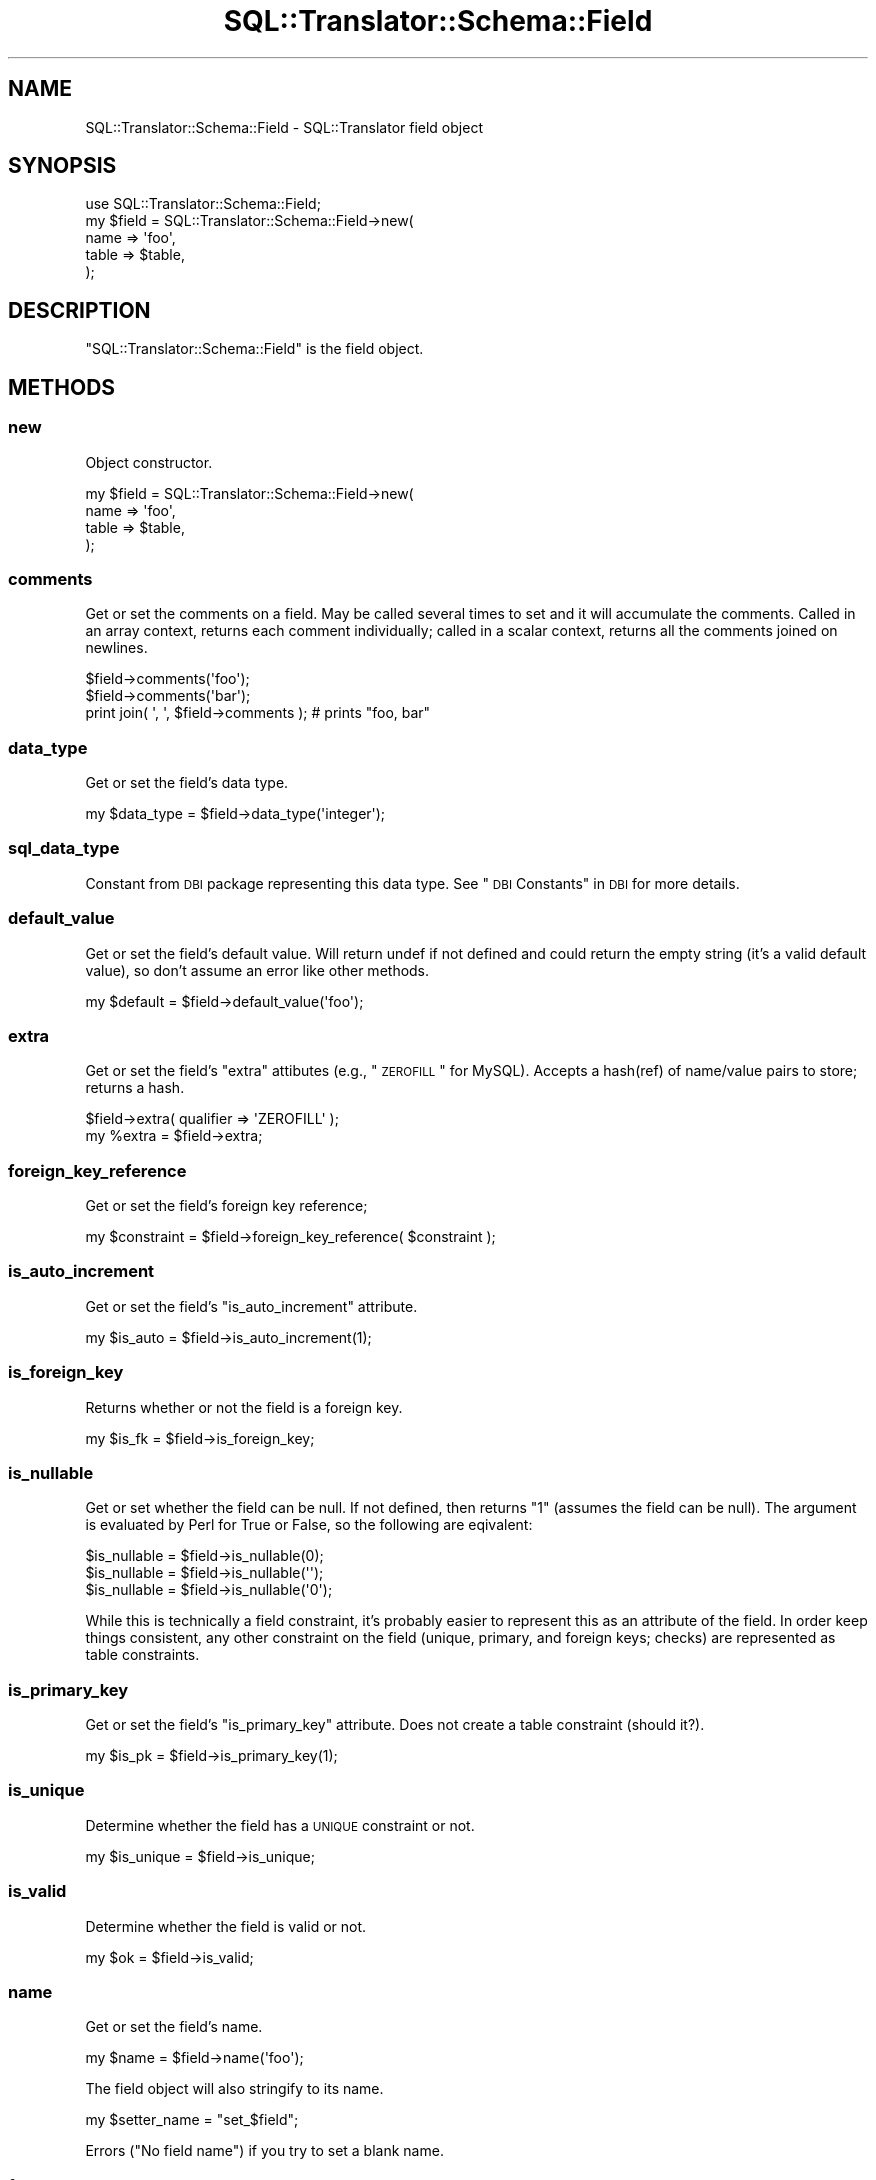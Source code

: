 .\" Automatically generated by Pod::Man 2.23 (Pod::Simple 3.14)
.\"
.\" Standard preamble:
.\" ========================================================================
.de Sp \" Vertical space (when we can't use .PP)
.if t .sp .5v
.if n .sp
..
.de Vb \" Begin verbatim text
.ft CW
.nf
.ne \\$1
..
.de Ve \" End verbatim text
.ft R
.fi
..
.\" Set up some character translations and predefined strings.  \*(-- will
.\" give an unbreakable dash, \*(PI will give pi, \*(L" will give a left
.\" double quote, and \*(R" will give a right double quote.  \*(C+ will
.\" give a nicer C++.  Capital omega is used to do unbreakable dashes and
.\" therefore won't be available.  \*(C` and \*(C' expand to `' in nroff,
.\" nothing in troff, for use with C<>.
.tr \(*W-
.ds C+ C\v'-.1v'\h'-1p'\s-2+\h'-1p'+\s0\v'.1v'\h'-1p'
.ie n \{\
.    ds -- \(*W-
.    ds PI pi
.    if (\n(.H=4u)&(1m=24u) .ds -- \(*W\h'-12u'\(*W\h'-12u'-\" diablo 10 pitch
.    if (\n(.H=4u)&(1m=20u) .ds -- \(*W\h'-12u'\(*W\h'-8u'-\"  diablo 12 pitch
.    ds L" ""
.    ds R" ""
.    ds C` ""
.    ds C' ""
'br\}
.el\{\
.    ds -- \|\(em\|
.    ds PI \(*p
.    ds L" ``
.    ds R" ''
'br\}
.\"
.\" Escape single quotes in literal strings from groff's Unicode transform.
.ie \n(.g .ds Aq \(aq
.el       .ds Aq '
.\"
.\" If the F register is turned on, we'll generate index entries on stderr for
.\" titles (.TH), headers (.SH), subsections (.SS), items (.Ip), and index
.\" entries marked with X<> in POD.  Of course, you'll have to process the
.\" output yourself in some meaningful fashion.
.ie \nF \{\
.    de IX
.    tm Index:\\$1\t\\n%\t"\\$2"
..
.    nr % 0
.    rr F
.\}
.el \{\
.    de IX
..
.\}
.\"
.\" Accent mark definitions (@(#)ms.acc 1.5 88/02/08 SMI; from UCB 4.2).
.\" Fear.  Run.  Save yourself.  No user-serviceable parts.
.    \" fudge factors for nroff and troff
.if n \{\
.    ds #H 0
.    ds #V .8m
.    ds #F .3m
.    ds #[ \f1
.    ds #] \fP
.\}
.if t \{\
.    ds #H ((1u-(\\\\n(.fu%2u))*.13m)
.    ds #V .6m
.    ds #F 0
.    ds #[ \&
.    ds #] \&
.\}
.    \" simple accents for nroff and troff
.if n \{\
.    ds ' \&
.    ds ` \&
.    ds ^ \&
.    ds , \&
.    ds ~ ~
.    ds /
.\}
.if t \{\
.    ds ' \\k:\h'-(\\n(.wu*8/10-\*(#H)'\'\h"|\\n:u"
.    ds ` \\k:\h'-(\\n(.wu*8/10-\*(#H)'\`\h'|\\n:u'
.    ds ^ \\k:\h'-(\\n(.wu*10/11-\*(#H)'^\h'|\\n:u'
.    ds , \\k:\h'-(\\n(.wu*8/10)',\h'|\\n:u'
.    ds ~ \\k:\h'-(\\n(.wu-\*(#H-.1m)'~\h'|\\n:u'
.    ds / \\k:\h'-(\\n(.wu*8/10-\*(#H)'\z\(sl\h'|\\n:u'
.\}
.    \" troff and (daisy-wheel) nroff accents
.ds : \\k:\h'-(\\n(.wu*8/10-\*(#H+.1m+\*(#F)'\v'-\*(#V'\z.\h'.2m+\*(#F'.\h'|\\n:u'\v'\*(#V'
.ds 8 \h'\*(#H'\(*b\h'-\*(#H'
.ds o \\k:\h'-(\\n(.wu+\w'\(de'u-\*(#H)/2u'\v'-.3n'\*(#[\z\(de\v'.3n'\h'|\\n:u'\*(#]
.ds d- \h'\*(#H'\(pd\h'-\w'~'u'\v'-.25m'\f2\(hy\fP\v'.25m'\h'-\*(#H'
.ds D- D\\k:\h'-\w'D'u'\v'-.11m'\z\(hy\v'.11m'\h'|\\n:u'
.ds th \*(#[\v'.3m'\s+1I\s-1\v'-.3m'\h'-(\w'I'u*2/3)'\s-1o\s+1\*(#]
.ds Th \*(#[\s+2I\s-2\h'-\w'I'u*3/5'\v'-.3m'o\v'.3m'\*(#]
.ds ae a\h'-(\w'a'u*4/10)'e
.ds Ae A\h'-(\w'A'u*4/10)'E
.    \" corrections for vroff
.if v .ds ~ \\k:\h'-(\\n(.wu*9/10-\*(#H)'\s-2\u~\d\s+2\h'|\\n:u'
.if v .ds ^ \\k:\h'-(\\n(.wu*10/11-\*(#H)'\v'-.4m'^\v'.4m'\h'|\\n:u'
.    \" for low resolution devices (crt and lpr)
.if \n(.H>23 .if \n(.V>19 \
\{\
.    ds : e
.    ds 8 ss
.    ds o a
.    ds d- d\h'-1'\(ga
.    ds D- D\h'-1'\(hy
.    ds th \o'bp'
.    ds Th \o'LP'
.    ds ae ae
.    ds Ae AE
.\}
.rm #[ #] #H #V #F C
.\" ========================================================================
.\"
.IX Title "SQL::Translator::Schema::Field 3"
.TH SQL::Translator::Schema::Field 3 "2010-06-03" "perl v5.12.1" "User Contributed Perl Documentation"
.\" For nroff, turn off justification.  Always turn off hyphenation; it makes
.\" way too many mistakes in technical documents.
.if n .ad l
.nh
.SH "NAME"
SQL::Translator::Schema::Field \- SQL::Translator field object
.SH "SYNOPSIS"
.IX Header "SYNOPSIS"
.Vb 5
\&  use SQL::Translator::Schema::Field;
\&  my $field = SQL::Translator::Schema::Field\->new(
\&      name  => \*(Aqfoo\*(Aq,
\&      table => $table,
\&  );
.Ve
.SH "DESCRIPTION"
.IX Header "DESCRIPTION"
\&\f(CW\*(C`SQL::Translator::Schema::Field\*(C'\fR is the field object.
.SH "METHODS"
.IX Header "METHODS"
.SS "new"
.IX Subsection "new"
Object constructor.
.PP
.Vb 4
\&  my $field = SQL::Translator::Schema::Field\->new(
\&      name  => \*(Aqfoo\*(Aq,
\&      table => $table,
\&  );
.Ve
.SS "comments"
.IX Subsection "comments"
Get or set the comments on a field.  May be called several times to 
set and it will accumulate the comments.  Called in an array context,
returns each comment individually; called in a scalar context, returns
all the comments joined on newlines.
.PP
.Vb 3
\&  $field\->comments(\*(Aqfoo\*(Aq);
\&  $field\->comments(\*(Aqbar\*(Aq);
\&  print join( \*(Aq, \*(Aq, $field\->comments ); # prints "foo, bar"
.Ve
.SS "data_type"
.IX Subsection "data_type"
Get or set the field's data type.
.PP
.Vb 1
\&  my $data_type = $field\->data_type(\*(Aqinteger\*(Aq);
.Ve
.SS "sql_data_type"
.IX Subsection "sql_data_type"
Constant from \s-1DBI\s0 package representing this data type. See \*(L"\s-1DBI\s0 Constants\*(R" in \s-1DBI\s0
for more details.
.SS "default_value"
.IX Subsection "default_value"
Get or set the field's default value.  Will return undef if not defined
and could return the empty string (it's a valid default value), so don't 
assume an error like other methods.
.PP
.Vb 1
\&  my $default = $field\->default_value(\*(Aqfoo\*(Aq);
.Ve
.SS "extra"
.IX Subsection "extra"
Get or set the field's \*(L"extra\*(R" attibutes (e.g., \*(L"\s-1ZEROFILL\s0\*(R" for MySQL).
Accepts a hash(ref) of name/value pairs to store;  returns a hash.
.PP
.Vb 2
\&  $field\->extra( qualifier => \*(AqZEROFILL\*(Aq );
\&  my %extra = $field\->extra;
.Ve
.SS "foreign_key_reference"
.IX Subsection "foreign_key_reference"
Get or set the field's foreign key reference;
.PP
.Vb 1
\&  my $constraint = $field\->foreign_key_reference( $constraint );
.Ve
.SS "is_auto_increment"
.IX Subsection "is_auto_increment"
Get or set the field's \f(CW\*(C`is_auto_increment\*(C'\fR attribute.
.PP
.Vb 1
\&  my $is_auto = $field\->is_auto_increment(1);
.Ve
.SS "is_foreign_key"
.IX Subsection "is_foreign_key"
Returns whether or not the field is a foreign key.
.PP
.Vb 1
\&  my $is_fk = $field\->is_foreign_key;
.Ve
.SS "is_nullable"
.IX Subsection "is_nullable"
Get or set whether the field can be null.  If not defined, then 
returns \*(L"1\*(R" (assumes the field can be null).  The argument is evaluated
by Perl for True or False, so the following are eqivalent:
.PP
.Vb 3
\&  $is_nullable = $field\->is_nullable(0);
\&  $is_nullable = $field\->is_nullable(\*(Aq\*(Aq);
\&  $is_nullable = $field\->is_nullable(\*(Aq0\*(Aq);
.Ve
.PP
While this is technically a field constraint, it's probably easier to
represent this as an attribute of the field.  In order keep things
consistent, any other constraint on the field (unique, primary, and
foreign keys; checks) are represented as table constraints.
.SS "is_primary_key"
.IX Subsection "is_primary_key"
Get or set the field's \f(CW\*(C`is_primary_key\*(C'\fR attribute.  Does not create
a table constraint (should it?).
.PP
.Vb 1
\&  my $is_pk = $field\->is_primary_key(1);
.Ve
.SS "is_unique"
.IX Subsection "is_unique"
Determine whether the field has a \s-1UNIQUE\s0 constraint or not.
.PP
.Vb 1
\&  my $is_unique = $field\->is_unique;
.Ve
.SS "is_valid"
.IX Subsection "is_valid"
Determine whether the field is valid or not.
.PP
.Vb 1
\&  my $ok = $field\->is_valid;
.Ve
.SS "name"
.IX Subsection "name"
Get or set the field's name.
.PP
.Vb 1
\& my $name = $field\->name(\*(Aqfoo\*(Aq);
.Ve
.PP
The field object will also stringify to its name.
.PP
.Vb 1
\& my $setter_name = "set_$field";
.Ve
.PP
Errors (\*(L"No field name\*(R") if you try to set a blank name.
.SS "full_name"
.IX Subsection "full_name"
Read only method to return the fields name with its table name pre-pended.
e.g. \*(L"person.foo\*(R".
.SS "order"
.IX Subsection "order"
Get or set the field's order.
.PP
.Vb 1
\&  my $order = $field\->order(3);
.Ve
.SS "schema"
.IX Subsection "schema"
Shortcut to get the fields schema ($field\->table\->schema) or undef if it
doesn't have one.
.PP
.Vb 1
\&  my $schema = $field\->schema;
.Ve
.SS "size"
.IX Subsection "size"
Get or set the field's size.  Accepts a string, array or arrayref of
numbers and returns a string.
.PP
.Vb 4
\&  $field\->size( 30 );
\&  $field\->size( [ 255 ] );
\&  $size = $field\->size( 10, 2 );
\&  print $size; # prints "10,2"
\&
\&  $size = $field\->size( \*(Aq10, 2\*(Aq );
\&  print $size; # prints "10,2"
.Ve
.SS "table"
.IX Subsection "table"
Get or set the field's table object. As the table object stringifies this can
also be used to get the table name.
.PP
.Vb 2
\&  my $table = $field\->table;
\&  print "Table name: $table";
.Ve
.SS ""
.IX Subsection ""
Returns the field exactly as the parser found it
.SS "equals"
.IX Subsection "equals"
Determines if this field is the same as another
.PP
.Vb 1
\&  my $isIdentical = $field1\->equals( $field2 );
.Ve
.SH "AUTHOR"
.IX Header "AUTHOR"
Ken Youens-Clark <kclark@cpan.org>.
